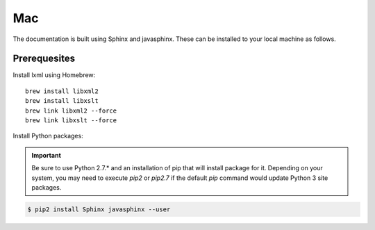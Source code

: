Mac
===

The documentation is built using Sphinx and javasphinx.  These can be installed
to your local machine as follows.

Prerequesites
-------------

Install lxml using Homebrew::

    brew install libxml2
    brew install libxslt
    brew link libxml2 --force
    brew link libxslt --force

Install Python packages:

.. important::

   Be sure to use Python 2.7.* and an installation of pip that will install
   package for it.  Depending on your system, you may need to execute `pip2` or
   `pip2.7` if the default `pip` command would update Python 3 site packages.

.. code-block:: bash

    $ pip2 install Sphinx javasphinx --user

